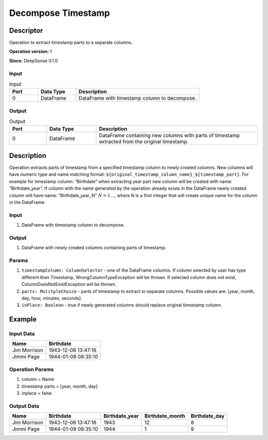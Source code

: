 .. Copyright (c) 2015, CodiLime, Inc.

Decompose Timestamp
===================

==========
Descriptor
==========

Operation to extract timestamp parts to a separate columns.

**Operation version:** 1

**Since:** DeepSense 0.1.0

-----
Input
-----

.. list-table:: Input
   :widths: 15 20 65
   :header-rows: 1

   * - Port
     - Data Type
     - Description
   * - 0
     - DataFrame
     - DataFrame with timestamp column to decompose.


------
Output
------

.. list-table:: Output
   :widths: 15 20 65
   :header-rows: 1

   * - Port
     - Data Type
     - Description
   * - 0
     - DataFrame
     - DataFrame containing new columns with parts of timestamp extracted from
       the original timestamp.


===========
Description
===========
Operation extracts parts of timestamp from a specified timestamp column to newly
created columns. New columns will have numeric type and name matching format:
``${original_timestamp_column_name}_${timestamp_part}``.
For example for timestamp column: “Birthdate” when extracting year part new
column will be created with name: “Birthdate_year”.
If column with the name generated by the operation
already exists in the DataFrame newly created column will have name:
“Birthdate_year_N” :math:`N=1…`, where N is a first integer that will create unique
name for the column in the DataFrame.


-----
Input
-----
1. DataFrame with timestamp column to decompose.

------
Output
------

1. DataFrame with newly created columns containing parts of timestamp.

------
Params
------
1. ``timestampColumn: ColumnSelector`` - one of the DataFrame columns.
   If column selected by user has type different then Timestamp, WrongColumnTypeException
   will be thrown. If selected column does not exist, ColumnDoesNotExistException will be thrown.
2. ``parts: MulitpleChoice`` - parts of timestamp to extract
   to separate columns.
   Possible values are: [year, month, day, hour, minutes, seconds].
3. ``inPlace: Boolean`` - true if newly generated columns should replace original
   timestamp column.


=======
Example
=======

----------
Input Data
----------

============= ===================
Name          Birthdate
============= ===================
Jim Morrison  1943-12-08 13:47:16
Jimmi Page    1944-01-09 08:35:10
============= ===================

----------------
Operation Params
----------------
1. column = Name
2. timestamp parts = [year, month, day]
3. inplace = false

------------
Output Data
------------

============= =================== ============== =============== =============
Name          Birthdate           Birthdate_year Birthdate_month Birthdate_day
============= =================== ============== =============== =============
Jim Morrison  1943-12-08 13:47:16 1943           12              8
Jimmi Page    1944-01-09 08:35:10 1944           1               9
============= =================== ============== =============== =============
